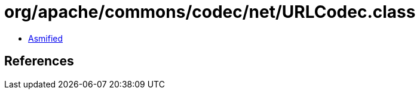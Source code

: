 = org/apache/commons/codec/net/URLCodec.class

 - link:URLCodec-asmified.java[Asmified]

== References

